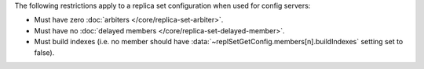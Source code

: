 The following restrictions apply to a replica set configuration when used
for config servers:

- Must have zero :doc:`arbiters </core/replica-set-arbiter>`.

- Must have no :doc:`delayed members
  </core/replica-set-delayed-member>`.

- Must build indexes (i.e. no member should have
  :data:`~replSetGetConfig.members[n].buildIndexes` setting set to
  false).
